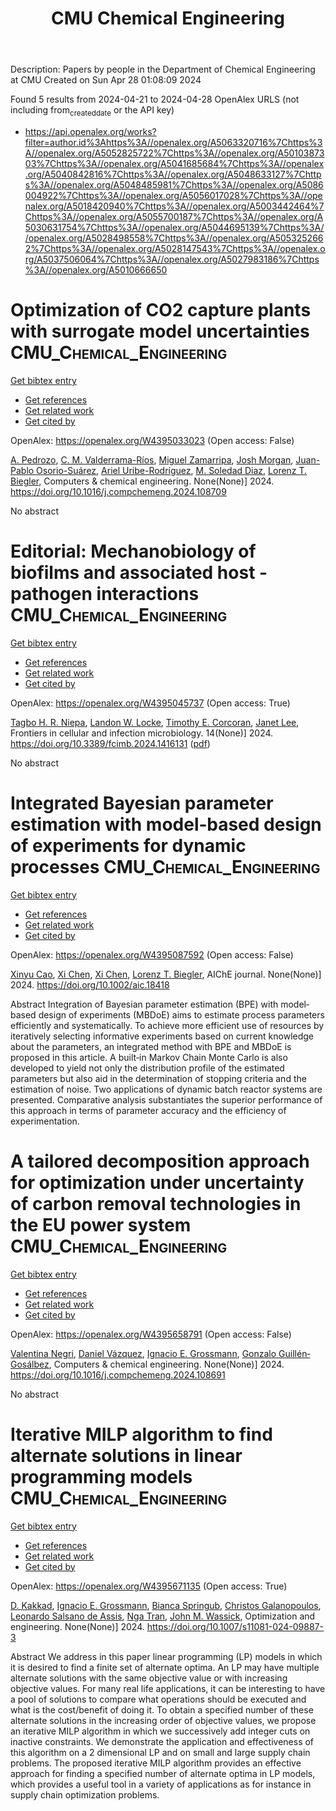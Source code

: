 #+TITLE: CMU Chemical Engineering
Description: Papers by people in the Department of Chemical Engineering at CMU
Created on Sun Apr 28 01:08:09 2024

Found 5 results from 2024-04-21 to 2024-04-28
OpenAlex URLS (not including from_created_date or the API key)
- [[https://api.openalex.org/works?filter=author.id%3Ahttps%3A//openalex.org/A5063320716%7Chttps%3A//openalex.org/A5052825722%7Chttps%3A//openalex.org/A5010387303%7Chttps%3A//openalex.org/A5041685684%7Chttps%3A//openalex.org/A5040842816%7Chttps%3A//openalex.org/A5048633127%7Chttps%3A//openalex.org/A5048485981%7Chttps%3A//openalex.org/A5086004922%7Chttps%3A//openalex.org/A5056017028%7Chttps%3A//openalex.org/A5018420940%7Chttps%3A//openalex.org/A5003442464%7Chttps%3A//openalex.org/A5055700187%7Chttps%3A//openalex.org/A5030631754%7Chttps%3A//openalex.org/A5044695139%7Chttps%3A//openalex.org/A5028498558%7Chttps%3A//openalex.org/A5053252662%7Chttps%3A//openalex.org/A5028147543%7Chttps%3A//openalex.org/A5037506064%7Chttps%3A//openalex.org/A5027983186%7Chttps%3A//openalex.org/A5010666650]]

* Optimization of CO2 capture plants with surrogate model uncertainties  :CMU_Chemical_Engineering:
:PROPERTIES:
:UUID: https://openalex.org/W4395033023
:TOPICS: Carbon Dioxide Capture and Storage Technologies, State-of-the-Art in Process Optimization under Uncertainty, Economic Implications of Climate Change Policies
:PUBLICATION_DATE: 2024-04-01
:END:    
    
[[elisp:(doi-add-bibtex-entry "https://doi.org/10.1016/j.compchemeng.2024.108709")][Get bibtex entry]] 

- [[elisp:(progn (xref--push-markers (current-buffer) (point)) (oa--referenced-works "https://openalex.org/W4395033023"))][Get references]]
- [[elisp:(progn (xref--push-markers (current-buffer) (point)) (oa--related-works "https://openalex.org/W4395033023"))][Get related work]]
- [[elisp:(progn (xref--push-markers (current-buffer) (point)) (oa--cited-by-works "https://openalex.org/W4395033023"))][Get cited by]]

OpenAlex: https://openalex.org/W4395033023 (Open access: False)
    
[[https://openalex.org/A5010731086][A. Pedrozo]], [[https://openalex.org/A5092336802][C. M. Valderrama-Ríos]], [[https://openalex.org/A5015881602][Miguel Zamarripa]], [[https://openalex.org/A5086695747][Josh Morgan]], [[https://openalex.org/A5059129157][Juan-Pablo Osorio-Suárez]], [[https://openalex.org/A5007868705][Ariel Uribe-Rodríguez]], [[https://openalex.org/A5042182449][M. Soledad Diaz]], [[https://openalex.org/A5052825722][Lorenz T. Biegler]], Computers & chemical engineering. None(None)] 2024. https://doi.org/10.1016/j.compchemeng.2024.108709 
     
No abstract    

    

* Editorial: Mechanobiology of biofilms and associated host -pathogen interactions  :CMU_Chemical_Engineering:
:PROPERTIES:
:UUID: https://openalex.org/W4395045737
:TOPICS: Bacterial Biofilms and Quorum Sensing Mechanisms, Interactions of Legionella and Amoebae in Disease, Dynamics and Pathogenesis of Cholera Bacteria
:PUBLICATION_DATE: 2024-04-23
:END:    
    
[[elisp:(doi-add-bibtex-entry "https://doi.org/10.3389/fcimb.2024.1416131")][Get bibtex entry]] 

- [[elisp:(progn (xref--push-markers (current-buffer) (point)) (oa--referenced-works "https://openalex.org/W4395045737"))][Get references]]
- [[elisp:(progn (xref--push-markers (current-buffer) (point)) (oa--related-works "https://openalex.org/W4395045737"))][Get related work]]
- [[elisp:(progn (xref--push-markers (current-buffer) (point)) (oa--cited-by-works "https://openalex.org/W4395045737"))][Get cited by]]

OpenAlex: https://openalex.org/W4395045737 (Open access: True)
    
[[https://openalex.org/A5044695139][Tagbo H. R. Niepa]], [[https://openalex.org/A5089280467][Landon W. Locke]], [[https://openalex.org/A5070818318][Timothy E. Corcoran]], [[https://openalex.org/A5079729144][Janet Lee]], Frontiers in cellular and infection microbiology. 14(None)] 2024. https://doi.org/10.3389/fcimb.2024.1416131  ([[https://www.frontiersin.org/articles/10.3389/fcimb.2024.1416131/pdf?isPublishedV2=False][pdf]])
     
No abstract    

    

* Integrated Bayesian parameter estimation with model‐based design of experiments for dynamic processes  :CMU_Chemical_Engineering:
:PROPERTIES:
:UUID: https://openalex.org/W4395087592
:TOPICS: Experimental Design and Optimization Methods, Process Fault Detection and Diagnosis in Industries, Statistical Process Control in Research and Healthcare Improvement
:PUBLICATION_DATE: 2024-03-27
:END:    
    
[[elisp:(doi-add-bibtex-entry "https://doi.org/10.1002/aic.18418")][Get bibtex entry]] 

- [[elisp:(progn (xref--push-markers (current-buffer) (point)) (oa--referenced-works "https://openalex.org/W4395087592"))][Get references]]
- [[elisp:(progn (xref--push-markers (current-buffer) (point)) (oa--related-works "https://openalex.org/W4395087592"))][Get related work]]
- [[elisp:(progn (xref--push-markers (current-buffer) (point)) (oa--cited-by-works "https://openalex.org/W4395087592"))][Get cited by]]

OpenAlex: https://openalex.org/W4395087592 (Open access: False)
    
[[https://openalex.org/A5069724477][Xinyu Cao]], [[https://openalex.org/A5040431226][Xi Chen]], [[https://openalex.org/A5040431226][Xi Chen]], [[https://openalex.org/A5052825722][Lorenz T. Biegler]], AIChE journal. None(None)] 2024. https://doi.org/10.1002/aic.18418 
     
Abstract Integration of Bayesian parameter estimation (BPE) with model‐based design of experiments (MBDoE) aims to estimate process parameters efficiently and systematically. To achieve more efficient use of resources by iteratively selecting informative experiments based on current knowledge about the parameters, an integrated method with BPE and MBDoE is proposed in this article. A built‐in Markov Chain Monte Carlo is also developed to yield not only the distribution profile of the estimated parameters but also aid in the determination of stopping criteria and the estimation of noise. Two applications of dynamic batch reactor systems are presented. Comparative analysis substantiates the superior performance of this approach in terms of parameter accuracy and the efficiency of experimentation.    

    

* A tailored decomposition approach for optimization under uncertainty of carbon removal technologies in the EU power system  :CMU_Chemical_Engineering:
:PROPERTIES:
:UUID: https://openalex.org/W4395658791
:TOPICS: Uncertainty Quantification and Sensitivity Analysis, Integration of Renewable Energy Systems in Power Grids, State-of-the-Art in Process Optimization under Uncertainty
:PUBLICATION_DATE: 2024-04-01
:END:    
    
[[elisp:(doi-add-bibtex-entry "https://doi.org/10.1016/j.compchemeng.2024.108691")][Get bibtex entry]] 

- [[elisp:(progn (xref--push-markers (current-buffer) (point)) (oa--referenced-works "https://openalex.org/W4395658791"))][Get references]]
- [[elisp:(progn (xref--push-markers (current-buffer) (point)) (oa--related-works "https://openalex.org/W4395658791"))][Get related work]]
- [[elisp:(progn (xref--push-markers (current-buffer) (point)) (oa--cited-by-works "https://openalex.org/W4395658791"))][Get cited by]]

OpenAlex: https://openalex.org/W4395658791 (Open access: False)
    
[[https://openalex.org/A5090719222][Valentina Negri]], [[https://openalex.org/A5035634406][Daniel Vázquez]], [[https://openalex.org/A5056017028][Ignacio E. Grossmann]], [[https://openalex.org/A5001075510][Gonzalo Guillén‐Gosálbez]], Computers & chemical engineering. None(None)] 2024. https://doi.org/10.1016/j.compchemeng.2024.108691 
     
No abstract    

    

* Iterative MILP algorithm to find alternate solutions in linear programming models  :CMU_Chemical_Engineering:
:PROPERTIES:
:UUID: https://openalex.org/W4395671135
:TOPICS: State-of-the-Art in Process Optimization under Uncertainty, Multi-Objective Transportation Problem Optimization, Numerical Optimization Techniques
:PUBLICATION_DATE: 2024-04-26
:END:    
    
[[elisp:(doi-add-bibtex-entry "https://doi.org/10.1007/s11081-024-09887-3")][Get bibtex entry]] 

- [[elisp:(progn (xref--push-markers (current-buffer) (point)) (oa--referenced-works "https://openalex.org/W4395671135"))][Get references]]
- [[elisp:(progn (xref--push-markers (current-buffer) (point)) (oa--related-works "https://openalex.org/W4395671135"))][Get related work]]
- [[elisp:(progn (xref--push-markers (current-buffer) (point)) (oa--cited-by-works "https://openalex.org/W4395671135"))][Get cited by]]

OpenAlex: https://openalex.org/W4395671135 (Open access: True)
    
[[https://openalex.org/A5013747228][D. Kakkad]], [[https://openalex.org/A5056017028][Ignacio E. Grossmann]], [[https://openalex.org/A5007439406][Bianca Springub]], [[https://openalex.org/A5058221330][Christos Galanopoulos]], [[https://openalex.org/A5082876258][Leonardo Salsano de Assis]], [[https://openalex.org/A5022723188][Nga Tran]], [[https://openalex.org/A5021784779][John M. Wassick]], Optimization and engineering. None(None)] 2024. https://doi.org/10.1007/s11081-024-09887-3 
     
Abstract We address in this paper linear programming (LP) models in which it is desired to find a finite set of alternate optima. An LP may have multiple alternate solutions with the same objective value or with increasing objective values. For many real life applications, it can be interesting to have a pool of solutions to compare what operations should be executed and what is the cost/benefit of doing it. To obtain a specified number of these alternate solutions in the increasing order of objective values, we propose an iterative MILP algorithm in which we successively add integer cuts on inactive constraints. We demonstrate the application and effectiveness of this algorithm on a 2 dimensional LP and on small and large supply chain problems. The proposed iterative MILP algorithm provides an effective approach for finding a specified number of alternate optima in LP models, which provides a useful tool in a variety of applications as for instance in supply chain optimization problems.    

    
